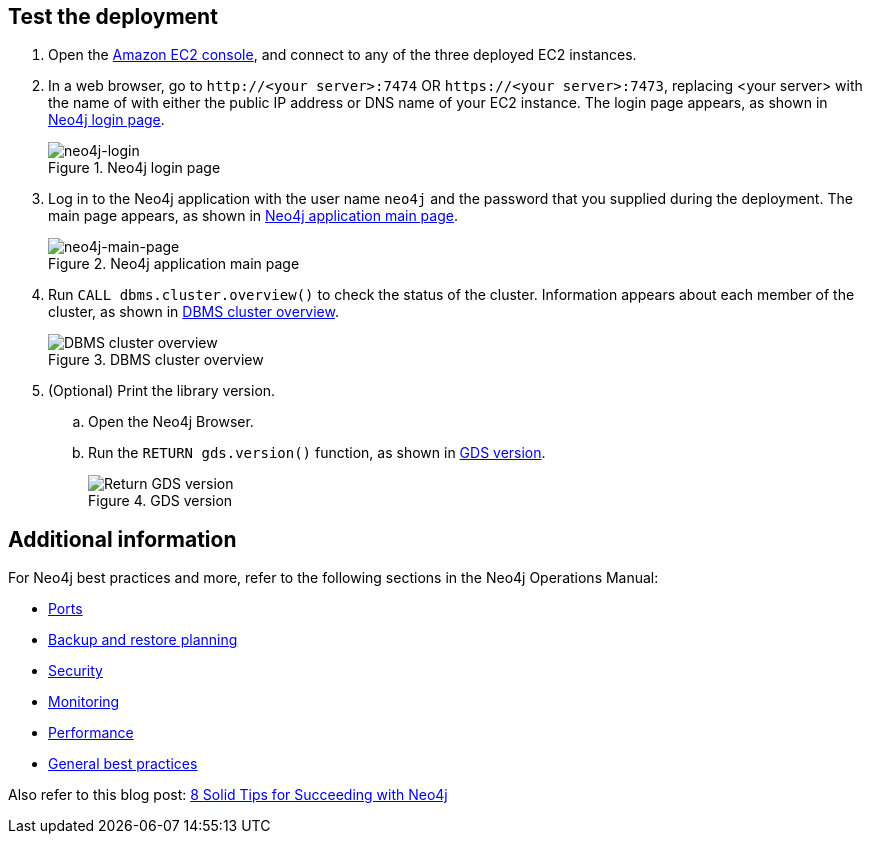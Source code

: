 == Test the deployment

. Open the https://console.aws.amazon.com/ec2/[Amazon EC2 console^], and connect to any of the three deployed EC2 instances.

. In a web browser, go to `\http://<your server>:7474` OR `\https://<your server>:7473`, replacing <your server> with the name of with either the public IP address or DNS name of your EC2 instance. The login page appears, as shown in <<#neo4j-login>>.
+
[#neo4j-login]
.Neo4j login page
image::../docs/deployment_guide/images/neo4j_main.png[neo4j-login]

. Log in to the Neo4j application with the user name `neo4j` and the password that you supplied during the deployment. The main page appears, as shown in <<#neo4j-main-page>>.
+
[#neo4j-main-page]
.Neo4j application main page
image::../docs/deployment_guide/images/neo4j_main.png[neo4j-main-page]

. Run `CALL dbms.cluster.overview()` to check the status of the cluster. Information appears about each member of the cluster, as shown in <<dbms-cluster-overview>>.
+
[#dbms-cluster-overview]
.DBMS cluster overview
image::../docs/deployment_guide/images/dbms_cluster_overview.png[DBMS cluster overview]

. (Optional) Print the library version. 
.. Open the Neo4j Browser.
.. Run the `RETURN gds.version()` function, as shown in <<return-gds-version>>.
+
[#return-gds-version]
.GDS version
image::../docs/deployment_guide/images/return_gds_version.png[Return GDS version]

//TODO Suresh, I've consolidated and simplified these steps. Please confirm that they're clear, accurate, and complete. The last step definitely is not complete and may not even be accurate as I've edited it.

== Additional information

For Neo4j best practices and more, refer to the following sections in the Neo4j Operations Manual:

* https://neo4j.com/docs/operations-manual/4.4/configuration/ports/[Ports^]

* https://neo4j.com/docs/operations-manual/current/backup-restore/planning/[Backup and restore planning^]

* https://neo4j.com/docs/operations-manual/current/security/[Security^]

* https://neo4j.com/docs/operations-manual/current/monitoring/[Monitoring^]

* https://neo4j.com/docs/operations-manual/current/performance/[Performance^]

* https://neo4j.com/blog/8-tips-succeeding-with-neo4j/[General best practices^]

Also refer to this blog post: https://neo4j.com/blog/8-tips-succeeding-with-neo4j/[8 Solid Tips for Succeeding with Neo4j^]